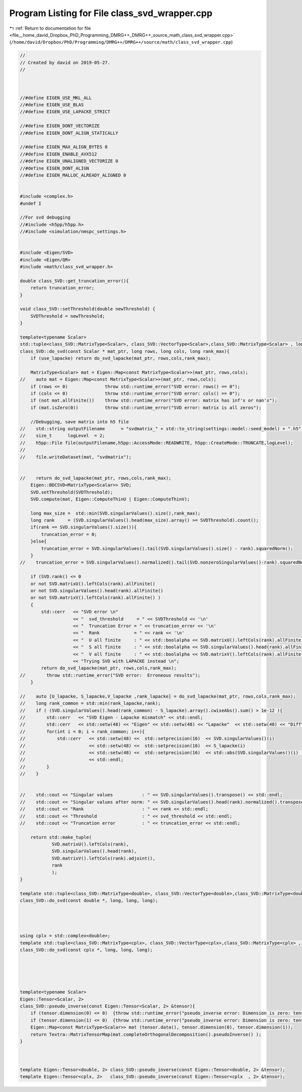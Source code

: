 
.. _program_listing_file__home_david_Dropbox_PhD_Programming_DMRG++_DMRG++_source_math_class_svd_wrapper.cpp:

Program Listing for File class_svd_wrapper.cpp
==============================================

|exhale_lsh| :ref:`Return to documentation for file <file__home_david_Dropbox_PhD_Programming_DMRG++_DMRG++_source_math_class_svd_wrapper.cpp>` (``/home/david/Dropbox/PhD/Programming/DMRG++/DMRG++/source/math/class_svd_wrapper.cpp``)

.. |exhale_lsh| unicode:: U+021B0 .. UPWARDS ARROW WITH TIP LEFTWARDS

.. code-block:: cpp

   //
   // Created by david on 2019-05-27.
   //
   
   
   
   //#define EIGEN_USE_MKL_ALL
   //#define EIGEN_USE_BLAS
   //#define EIGEN_USE_LAPACKE_STRICT
   
   //#define EIGEN_DONT_VECTORIZE
   //#define EIGEN_DONT_ALIGN_STATICALLY
   
   //#define EIGEN_MAX_ALIGN_BYTES 0
   //#define EIGEN_ENABLE_AVX512
   //#define EIGEN_UNALIGNED_VECTORIZE 0
   //#define EIGEN_DONT_ALIGN
   //#define EIGEN_MALLOC_ALREADY_ALIGNED 0
   
   
   #include <complex.h>
   #undef I
   
   //For svd debugging
   //#include <h5pp/h5pp.h>
   //#include <simulation/nmspc_settings.h>
   
   
   #include <Eigen/SVD>
   #include <Eigen/QR>
   #include <math/class_svd_wrapper.h>
   
   double class_SVD::get_truncation_error(){
       return truncation_error;
   }
   
   void class_SVD::setThreshold(double newThreshold) {
       SVDThreshold = newThreshold;
   }
   
   template<typename Scalar>
   std::tuple<class_SVD::MatrixType<Scalar>, class_SVD::VectorType<Scalar>,class_SVD::MatrixType<Scalar> , long>
   class_SVD::do_svd(const Scalar * mat_ptr, long rows, long cols, long rank_max){
       if (use_lapacke) return do_svd_lapacke(mat_ptr, rows,cols,rank_max);
   
       MatrixType<Scalar> mat = Eigen::Map<const MatrixType<Scalar>>(mat_ptr, rows,cols);
   //    auto mat = Eigen::Map<const MatrixType<Scalar>>(mat_ptr, rows,cols);
       if (rows <= 0)              throw std::runtime_error("SVD error: rows() == 0");
       if (cols <= 0)              throw std::runtime_error("SVD error: cols() == 0");
       if (not mat.allFinite())    throw std::runtime_error("SVD error: matrix has inf's or nan's");
       if (mat.isZero(0))          throw std::runtime_error("SVD error: matrix is all zeros");
   
       //Debugging, save matrix into h5 file
   //    std::string outputFilename      = "svdmatrix_" + std::to_string(settings::model::seed_model) + ".h5";
   //    size_t      logLevel  = 2;
   //    h5pp::File file(outputFilename,h5pp::AccessMode::READWRITE, h5pp::CreateMode::TRUNCATE,logLevel);
   //
   //    file.writeDataset(mat, "svdmatrix");
   
   
   //    return do_svd_lapacke(mat_ptr, rows,cols,rank_max);
       Eigen::BDCSVD<MatrixType<Scalar>> SVD;
       SVD.setThreshold(SVDThreshold);
       SVD.compute(mat, Eigen::ComputeThinU | Eigen::ComputeThinV);
   
       long max_size =  std::min(SVD.singularValues().size(),rank_max);
       long rank     = (SVD.singularValues().head(max_size).array() >= SVDThreshold).count();
       if(rank == SVD.singularValues().size()){
           truncation_error = 0;
       }else{
           truncation_error = SVD.singularValues().tail(SVD.singularValues().size() - rank).squaredNorm();
       }
   //    truncation_error = SVD.singularValues().normalized().tail(SVD.nonzeroSingularValues()-rank).squaredNorm();
   
       if (SVD.rank() <= 0
       or not SVD.matrixU().leftCols(rank).allFinite()
       or not SVD.singularValues().head(rank).allFinite()
       or not SVD.matrixV().leftCols(rank).allFinite() )
       {
           std::cerr   << "SVD error \n"
                       << "  svd_threshold     = " << SVDThreshold << '\n'
                       << "  Truncation Error = " << truncation_error << '\n'
                       << "  Rank             = " << rank << '\n'
                       << "  U all finite     : " << std::boolalpha << SVD.matrixU().leftCols(rank).allFinite() << '\n'
                       << "  S all finite     : " << std::boolalpha << SVD.singularValues().head(rank).allFinite() << '\n'
                       << "  V all finite     : " << std::boolalpha << SVD.matrixV().leftCols(rank).allFinite() << '\n'
                       << "Trying SVD with LAPACKE instead \n";
           return do_svd_lapacke(mat_ptr, rows,cols,rank_max);
   //        throw std::runtime_error("SVD error:  Erroneous results");
       }
   
   //    auto [U_lapacke, S_lapacke,V_lapacke ,rank_lapacke] = do_svd_lapacke(mat_ptr, rows,cols,rank_max);
   //    long rank_common = std::min(rank_lapacke,rank);
   //    if ( (SVD.singularValues().head(rank_common) - S_lapacke).array().cwiseAbs().sum() > 1e-12 ){
   //        std::cerr   << "SVD Eigen - Lapacke mismatch" << std::endl;
   //        std::cerr   << std::setw(48) << "Eigen" << std::setw(48) << "Lapacke"  << std::setw(48) << "Diff" << std::endl;
   //        for(int i = 0; i < rank_common; i++){
   //            std::cerr   << std::setw(48) <<  std::setprecision(16)  << SVD.singularValues()(i)
   //                        << std::setw(48) <<  std::setprecision(16)  << S_lapacke(i)
   //                        << std::setw(48) <<  std::setprecision(16)  << std::abs(SVD.singularValues()(i)  - S_lapacke(i))
   //                        << std::endl;
   //        }
   //    }
   
   
   //    std::cout << "Singular values           : " << SVD.singularValues().transpose() << std::endl;
   //    std::cout << "Singular values after norm: " << SVD.singularValues().head(rank).normalized().transpose() << std::endl;
   //    std::cout << "Rank                      : " << rank << std::endl;
   //    std::cout << "Threshold                 : " << svd_threshold << std::endl;
   //    std::cout << "Truncation error          : " << truncation_error << std::endl;
   
       return std::make_tuple(
               SVD.matrixU().leftCols(rank),
               SVD.singularValues().head(rank),
               SVD.matrixV().leftCols(rank).adjoint(),
               rank
               );
   }
   
   template std::tuple<class_SVD::MatrixType<double>, class_SVD::VectorType<double>,class_SVD::MatrixType<double> , long>
   class_SVD::do_svd(const double *, long, long, long);
   
   
   
   
   using cplx = std::complex<double>;
   template std::tuple<class_SVD::MatrixType<cplx>, class_SVD::VectorType<cplx>,class_SVD::MatrixType<cplx> , long>
   class_SVD::do_svd(const cplx *, long, long, long);
   
   
   
   
   
   template<typename Scalar>
   Eigen::Tensor<Scalar, 2>
   class_SVD::pseudo_inverse(const Eigen::Tensor<Scalar, 2> &tensor){
       if (tensor.dimension(0) <= 0)  {throw std::runtime_error("pseudo_inverse error: Dimension is zero: tensor.dimension(0)");}
       if (tensor.dimension(1) <= 0)  {throw std::runtime_error("pseudo_inverse error: Dimension is zero: tensor.dimension(1)");}
       Eigen::Map<const MatrixType<Scalar>> mat (tensor.data(), tensor.dimension(0), tensor.dimension(1));
       return Textra::MatrixTensorMap(mat.completeOrthogonalDecomposition().pseudoInverse() );
   }
   
   
   
   template Eigen::Tensor<double, 2> class_SVD::pseudo_inverse(const Eigen::Tensor<double, 2> &tensor);
   template Eigen::Tensor<cplx, 2>   class_SVD::pseudo_inverse(const Eigen::Tensor<cplx  , 2> &tensor);
